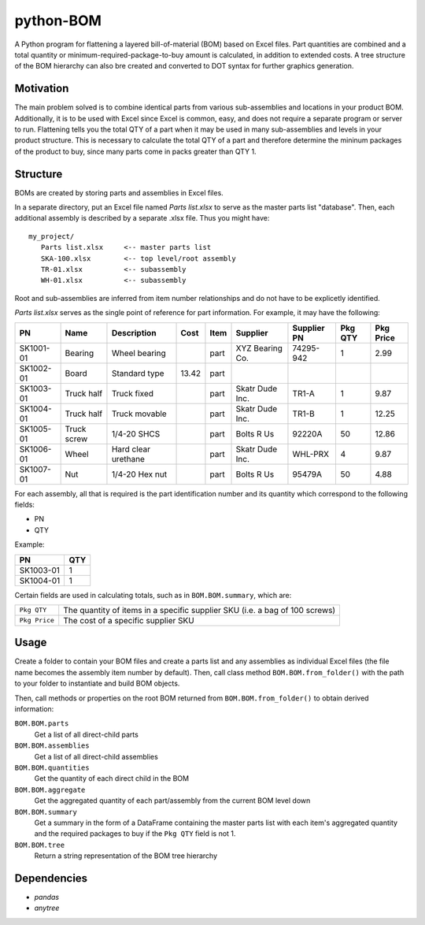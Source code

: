 python-BOM
==========

A Python program for flattening a layered bill-of-material (BOM) based
on Excel files. Part quantities are combined and a total quantity or
minimum-required-package-to-buy amount is calculated, in addition to
extended costs. A tree structure of the BOM hierarchy can also bre created and
converted to DOT syntax for further graphics generation.

Motivation
----------

The main problem solved is to combine identical parts from various
sub-assemblies and locations in your product BOM. Additionally, it is to
be used with Excel since Excel is common, easy, and does not require a
separate program or server to run. Flattening tells you the total QTY of
a part when it may be used in many sub-assemblies and levels in your
product structure. This is necessary to calculate the total QTY of a
part and therefore determine the mininum packages of the product to buy,
since many parts come in packs greater than QTY 1.

Structure
---------

BOMs are created by storing parts and assemblies in Excel files.

In a separate directory, put an Excel file named *Parts list.xlsx* to serve as
the master parts list "database". Then, each additional assembly is described by
a separate .xlsx file. Thus you might have: ::

    my_project/
       Parts list.xlsx     <-- master parts list
       SKA-100.xlsx        <-- top level/root assembly
       TR-01.xlsx          <-- subassembly
       WH-01.xlsx          <-- subassembly

Root and sub-assemblies are inferred from item number relationships and do not
have to be explicetly identified.

*Parts list.xlsx* serves as the single point of reference for part information.
For example, it may have the following:

=========== ============= ==================== ========= ===== ==================== =========== ======== ==========
PN          Name          Description          Cost      Item  Supplier             Supplier PN Pkg QTY  Pkg Price 
=========== ============= ==================== ========= ===== ==================== =========== ======== ==========
SK1001-01   Bearing       Wheel bearing                  part  XYZ Bearing Co.      74295-942   1        2.99      
SK1002-01   Board         Standard type        13.42     part                                                      
SK1003-01   Truck half    Truck fixed                    part  Skatr Dude Inc.      TR1-A       1        9.87      
SK1004-01   Truck half    Truck movable                  part  Skatr Dude Inc.      TR1-B       1        12.25     
SK1005-01   Truck screw   1/4-20 SHCS                    part  Bolts R Us           92220A      50       12.86     
SK1006-01   Wheel         Hard clear urethane            part  Skatr Dude Inc.      WHL-PRX     4        9.87      
SK1007-01   Nut           1/4-20 Hex nut                 part  Bolts R Us           95479A      50       4.88      
=========== ============= ==================== ========= ===== ==================== =========== ======== ==========

For each assembly, all that is required is the part identification number and
its quantity which correspond to the following fields:

- PN
- QTY

Example:

=========== =====
PN          QTY
=========== =====
SK1003-01   1
SK1004-01   1
=========== =====

Certain fields are used in calculating totals, such as in ``BOM.BOM.summary``,
which are:

================= ==============================================================
``Pkg QTY``       The quantity of items in a specific supplier SKU (i.e. a bag
                  of 100 screws)
``Pkg Price``     The cost of a specific supplier SKU
================= ==============================================================

Usage
-----

Create a folder to contain your BOM files and create a parts list and any
assemblies as individual Excel files (the file name becomes the assembly item
number by default). Then, call class method ``BOM.BOM.from_folder()``
with the path to your folder to instantiate and build BOM objects.

Then, call methods or properties on the root BOM returned from
``BOM.BOM.from_folder()`` to obtain derived information:

``BOM.BOM.parts``
   Get a list of all direct-child parts

``BOM.BOM.assemblies``
   Get a list of all direct-child assemblies

``BOM.BOM.quantities``
   Get the quantity of each direct child in the BOM

``BOM.BOM.aggregate``
   Get the aggregated quantity of each part/assembly from the current BOM level
   down

``BOM.BOM.summary``
   Get a summary in the form of a DataFrame containing the master parts list
   with each item's aggregated quantity and the required packages to buy if the
   ``Pkg QTY`` field is not 1.

``BOM.BOM.tree``
   Return a string representation of the BOM tree hierarchy

Dependencies
------------

- *pandas*
- *anytree*
